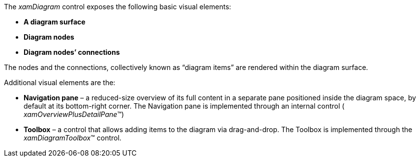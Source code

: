 ﻿////

|metadata|
{
    "name": "xamdiagram visual elements summary",
    "controlName": [],
    "tags": [],
    "guid": "1532951b-e30c-4c4a-adf3-aed8bb6b84c0",  
    "buildFlags": ["docx-booklet","docx-online"],
    "createdOn": "2014-06-27T06:32:59.163212Z"
}
|metadata|
////

The  _xamDiagram_   control exposes the following basic visual elements:

*  *A diagram surface*
*  *Diagram nodes* 
*  *Diagram nodes’ connections* 

The nodes and the connections, collectively known as “diagram items” are rendered within the diagram surface.

Additional visual elements are the:

*  *Navigation pane*  – a reduced-size overview of its full content in a separate pane positioned inside the diagram space, by default at its bottom-right corner. The Navigation pane is implemented through an internal control ( _xamOverviewPlusDetailPane_™)
*  *Toolbox*  – a control that allows adding items to the diagram via drag-and-drop. The Toolbox is implemented through the  _xamDiagramToolbox_™ control.